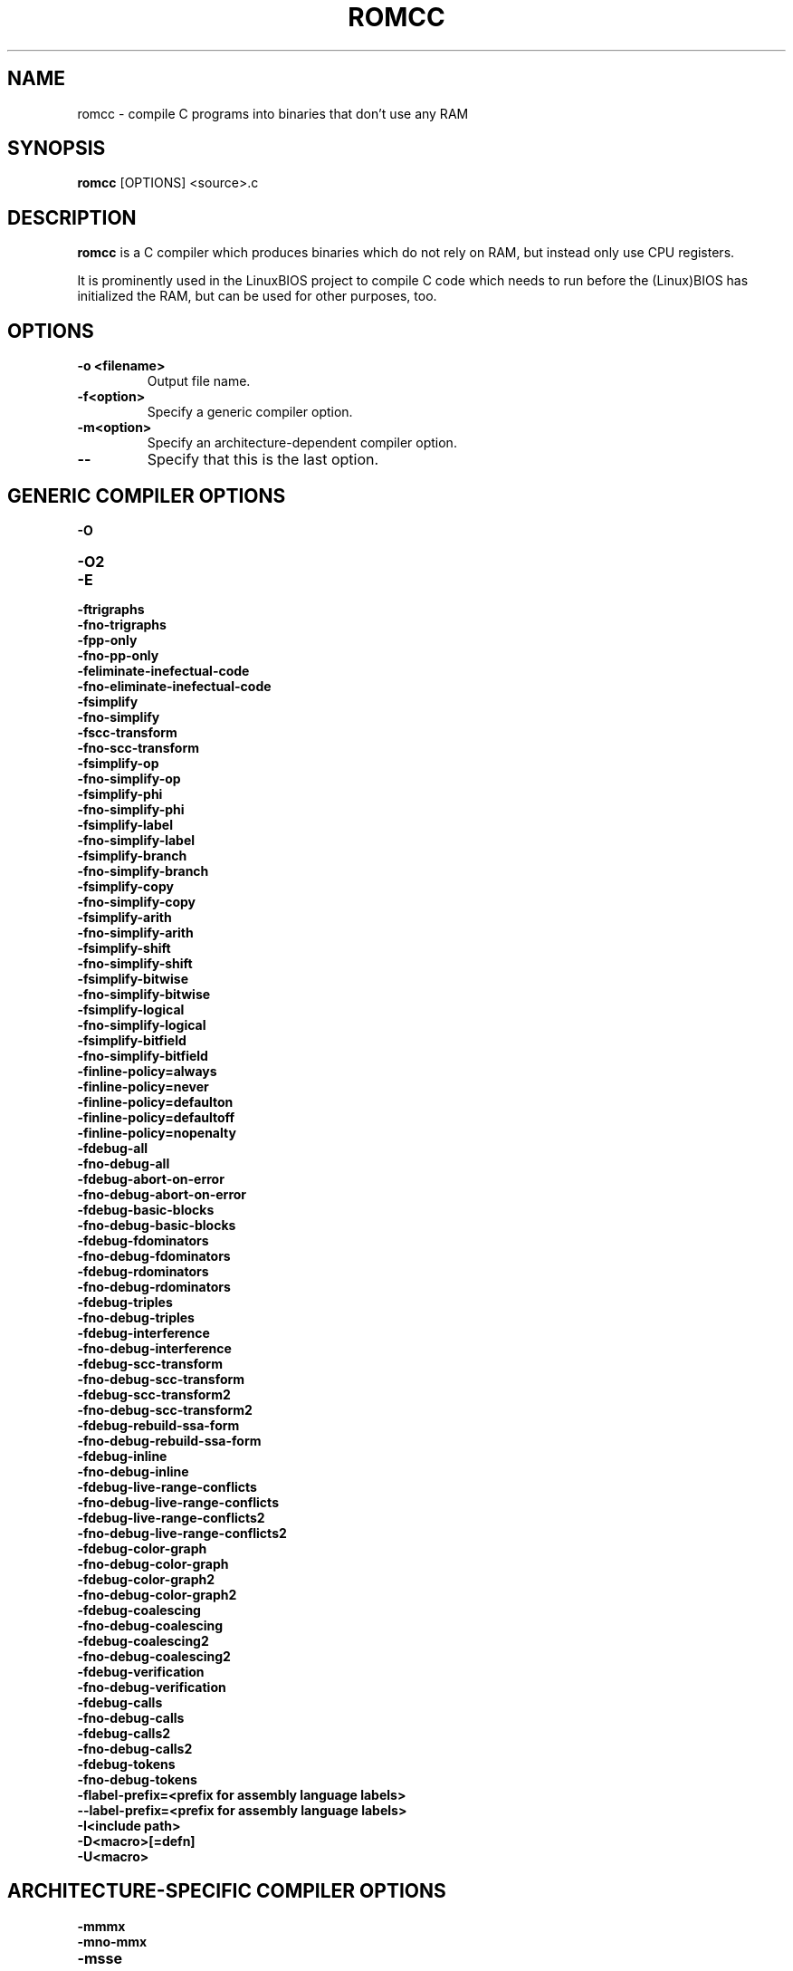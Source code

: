 .TH ROMCC 1 "September 19, 2006"
.SH NAME
romcc \- compile C programs into binaries that don't use any RAM
.SH SYNOPSIS
.B romcc
[OPTIONS]
<source>.c
.SH DESCRIPTION
.B romcc
is a C compiler which produces binaries which do not rely on RAM, but
instead only use CPU registers.
.PP
It is prominently used in the LinuxBIOS project to compile C code which
needs to run before the (Linux)BIOS has initialized the RAM, but can be
used for other purposes, too.
.SH OPTIONS
.TP
.B "\-o" <filename>
Output file name.
.TP
.B "\-f<option>"
Specify a generic compiler option.
.TP
.B "\-m<option>"
Specify an architecture-dependent compiler option.
.TP
.B "\-\-"
Specify that this is the last option.
.SH "GENERIC COMPILER OPTIONS"
.B "\-O"
.TP
.B "\-O2"
.TP
.B "\-E"
.TP
.B "\-ftrigraphs"
.TP
.B "\-fno-trigraphs"
.TP
.B "\-fpp-only"
.TP
.B "\-fno-pp-only"
.TP
.B "\-feliminate-inefectual-code"
.TP
.B "\-fno-eliminate-inefectual-code"
.TP
.B "\-fsimplify"
.TP
.B "\-fno-simplify"
.TP
.B "\-fscc-transform"
.TP
.B "\-fno-scc-transform"
.TP
.B "\-fsimplify-op"
.TP
.B "\-fno-simplify-op"
.TP
.B "\-fsimplify-phi"
.TP
.B "\-fno-simplify-phi"
.TP
.B "\-fsimplify-label"
.TP
.B "\-fno-simplify-label"
.TP
.B "\-fsimplify-branch"
.TP
.B "\-fno-simplify-branch"
.TP
.B "\-fsimplify-copy"
.TP
.B "\-fno-simplify-copy"
.TP
.B "\-fsimplify-arith"
.TP
.B "\-fno-simplify-arith"
.TP
.B "\-fsimplify-shift"
.TP
.B "\-fno-simplify-shift"
.TP
.B "\-fsimplify-bitwise"
.TP
.B "\-fno-simplify-bitwise"
.TP
.B "\-fsimplify-logical"
.TP
.B "\-fno-simplify-logical"
.TP
.B "\-fsimplify-bitfield"
.TP
.B "\-fno-simplify-bitfield"
.TP
.B "\-finline-policy=always"
.TP
.B "\-finline-policy=never"
.TP
.B "\-finline-policy=defaulton"
.TP
.B "\-finline-policy=defaultoff"
.TP
.B "\-finline-policy=nopenalty"
.TP
.B "\-fdebug-all"
.TP
.B "\-fno-debug-all"
.TP
.B "\-fdebug-abort-on-error"
.TP
.B "\-fno-debug-abort-on-error"
.TP
.B "\-fdebug-basic-blocks"
.TP
.B "\-fno-debug-basic-blocks"
.TP
.B "\-fdebug-fdominators"
.TP
.B "\-fno-debug-fdominators"
.TP
.B "\-fdebug-rdominators"
.TP
.B "\-fno-debug-rdominators"
.TP
.B "\-fdebug-triples"
.TP
.B "\-fno-debug-triples"
.TP
.B "\-fdebug-interference"
.TP
.B "\-fno-debug-interference"
.TP
.B "\-fdebug-scc-transform"
.TP
.B "\-fno-debug-scc-transform"
.TP
.B "\-fdebug-scc-transform2"
.TP
.B "\-fno-debug-scc-transform2"
.TP
.B "\-fdebug-rebuild-ssa-form"
.TP
.B "\-fno-debug-rebuild-ssa-form"
.TP
.B "\-fdebug-inline"
.TP
.B "\-fno-debug-inline"
.TP
.B "\-fdebug-live-range-conflicts"
.TP
.B "\-fno-debug-live-range-conflicts"
.TP
.B "\-fdebug-live-range-conflicts2"
.TP
.B "\-fno-debug-live-range-conflicts2"
.TP
.B "\-fdebug-color-graph"
.TP
.B "\-fno-debug-color-graph"
.TP
.B "\-fdebug-color-graph2"
.TP
.B "\-fno-debug-color-graph2"
.TP
.B "\-fdebug-coalescing"
.TP
.B "\-fno-debug-coalescing"
.TP
.B "\-fdebug-coalescing2"
.TP
.B "\-fno-debug-coalescing2"
.TP
.B "\-fdebug-verification"
.TP
.B "\-fno-debug-verification"
.TP
.B "\-fdebug-calls"
.TP
.B "\-fno-debug-calls"
.TP
.B "\-fdebug-calls2"
.TP
.B "\-fno-debug-calls2"
.TP
.B "\-fdebug-tokens"
.TP
.B "\-fno-debug-tokens"
.TP
.B "\-flabel-prefix=<prefix for assembly language labels>"
.TP
.B "\-\-label-prefix=<prefix for assembly language labels>"
.TP
.B "\-I<include path>"
.TP
.B "\-D<macro>[=defn]"
.TP
.B "\-U<macro>"
.SH "ARCHITECTURE-SPECIFIC COMPILER OPTIONS"
.B "\-mmmx"
.TP
.B "\-mno-mmx"
.TP
.B "\-msse"
.TP
.B "\-mno-sse"
.TP
.B "\-mnoop-copy"
.TP
.B "\-mno-noop-copy"
.TP
.B "\-mcpu=i386"
.TP
.B "\-mcpu=p2"
.TP
.B "\-mcpu=p3"
.TP
.B "\-mcpu=p4"
.TP
.B "\-mcpu=k7"
.TP
.B "\-mcpu=k8"
.TP
.B "\-mcpu=c3"
.TP
.B "\-mcpu=c3-2"
.SH BUGS
Please report any bugs to Eric W. Biederman <ebiederman@lnxi.com>.
.SH LICENCE
.B romcc
is covered by the GNU General Public License (GPL), version 2.
.SH SEE ALSO
.BR flashrom (1),
.BR abuild (1).
.SH COPYRIGHT
2003-2006 Eric W. Biederman
.SH AUTHORS
Eric W. Biederman <ebiederman@lnxi.com>
.br
Some contributions by others.
.PP
This manual page was written by Uwe Hermann <uwe@hermann-uwe.de>.
It is licensed under the terms of the GNU GPL (v2 or later).
